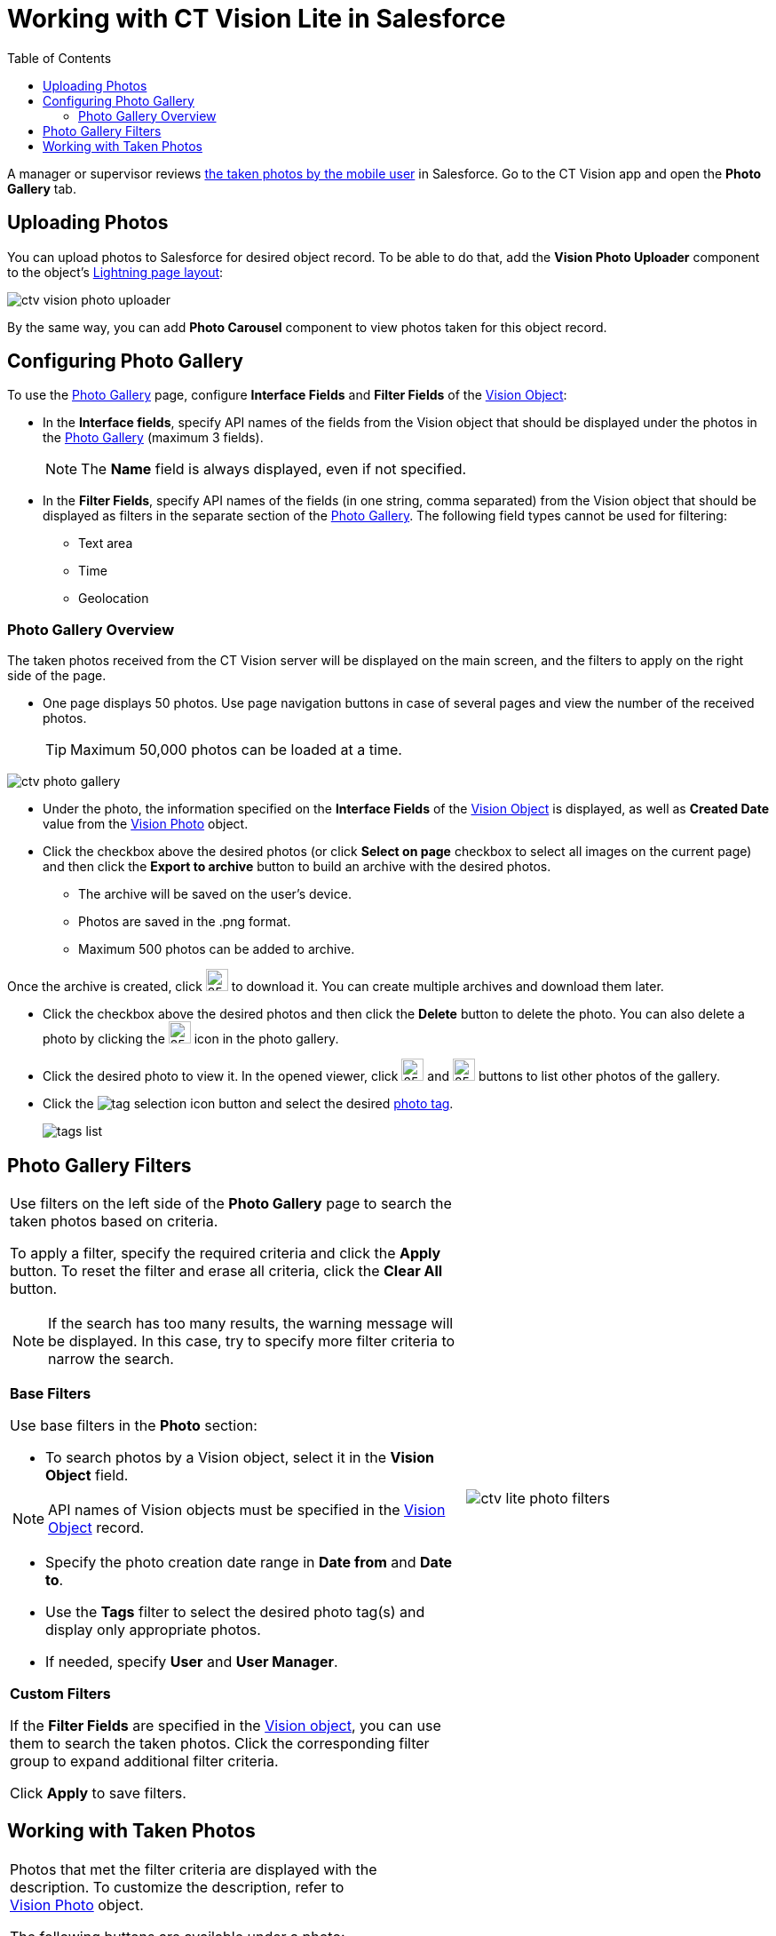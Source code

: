 = Working with CT Vision Lite in Salesforce
:toc:

A manager or supervisor reviews xref:./working-with-ct-vision-lite-in-the-ct-mobile-app-2-9.adoc[the taken photos by the mobile user] in Salesforce. Go to the CT Vision app and open the *Photo Gallery* tab.

[[h2_787411710]]
== Uploading Photos

You can upload photos to Salesforce for desired object record. To be able to do that, add the *Vision Photo Uploader* component to the object's link:https://help.salesforce.com/s/articleView?id=sf.lightning_app_builder_customize_lex_pages.htm&type=5[Lightning page layout]:

image:ctv-vision-photo-uploader.png[]

By the same way, you can add *Photo Carousel* component to view photos taken for this object record.

[[h2_1314651138]]
== Configuring Photo Gallery

To use the <<h2_1552458132, Photo Gallery>> page, configure *Interface Fields* and *Filter Fields* of the xref:ref-guide/vision-settings-ref/vision-object-field-reference.adoc[Vision Object]:

* In the *Interface fields*, specify API names of the fields from the Vision object that should be displayed under the photos in the <<h2_1552458132, Photo Gallery>> (maximum 3 fields).
+
[NOTE]
====
The *Name* field is always displayed, even if not specified.
====
* In the *Filter Fields*, specify API names of the fields (in one string, comma separated) from the [.object]#Vision# object that should be displayed as filters in the separate section of the <<h2_1552458132, Photo Gallery>>. The following field types cannot be used for filtering:
** Text area
** Time
** Geolocation

[[h2_1552458132]]
=== Photo Gallery Overview

The taken photos received from the CT Vision server will be displayed on the main screen, and the filters to apply on the right side of the page.

* One page displays 50 photos. Use page navigation buttons in case of several pages and view the number of the received photos.
+
[TIP]
====
Maximum 50,000 photos can be loaded at a time.
====

image:ctv-photo-gallery.png[]

* Under the photo, the information specified on the *Interface Fields* of the xref:ref-guide/vision-settings-ref/vision-object-field-reference.adoc[Vision Object] is
displayed, as well as *Created Date* value from the xref:ref-guide/vision-photo-field-reference-lite.adoc[Vision Photo] object.
* Click the checkbox above the desired photos (or click *Select on page* checkbox to select all images on the current page) and then click the *Export to archive* button to build an archive with the desired photos.
** The archive will be saved on the user's device.
** Photos are saved in the .png format.
** Maximum 500 photos can be added to archive.

Once the archive is created, click image:ctv-lite-feedback-loop-archive-download-icon-2.9.png[25,25] to download it. You can create multiple archives and download them later.

* Click the checkbox above the desired photos and then click the *Delete* button to delete the photo. You can also delete a photo by clicking the image:delete-icon-gallery.png[25,25] icon in the photo gallery.
* Click the desired photo to view it. In the opened viewer, click image:gallery-right-arrow.png[25,25] and image:gallery-left-arrow.png[25,25] buttons to list other photos of the gallery.
* Click the image:tag-selection-icon.png[] button and select the desired xref:./getting-started/adding-photo-tags-2-9.adoc[photo tag].
+
image:tags-list.png[]

[[h2_1484451922]]
== Photo Gallery Filters

[width="100%",cols="60%,40%",frame=none, grid=none]
|===
a| Use filters on the left side of the *Photo Gallery* page to search the taken photos based on criteria.

To apply a filter, specify the required criteria and click the *Apply* button. To reset the filter and erase all criteria, click the *Clear All* button.

[NOTE]
====
If the search has too many results, the warning message will be displayed. In this case, try to specify more filter criteria to narrow the search.
====

[[h3_717556108]]
*Base Filters*

Use base filters in the *Photo* section:

* To search photos by a [.object]#Vision# object, select it in the *Vision Object* field.

[NOTE]
====
API names of Vision objects must be specified in the xref:ref-guide/vision-settings-ref/vision-object-field-reference.adoc[Vision Object] record.
====
* Specify the photo creation date range in *Date from* and *Date to*.
* Use the *Tags* filter to select the desired photo tag(s) and display only appropriate photos.
* If needed, specify *User* and *User Manager*.

[[h3_929593309]]
*Custom Filters*

If the *Filter Fields* are specified in the xref:ref-guide/vision-settings-ref/vision-object-field-reference.adoc[Vision object], you can use them to search the taken photos. Click the corresponding filter group to expand additional filter criteria.

Click *Apply* to save filters.

|image:ctv-lite-photo-filters.png[]
|===

[[h2_1822655793]]
== Working with Taken Photos

[width="100%",cols="50%,50%",frame=none, grid=none]
|===
a| Photos that met the filter criteria are displayed with the
description. To customize the description, refer to
xref:ref-guide/vision-photo-field-reference-lite.adoc[Vision Photo] object.

The following buttons are available under a photo:

[width="100%",cols="50%,50%",]
!===
!*Buttons* !*Description*

^! image:checkbox-unselected.png[] .2+a! Select a photo to delete it, to include it in a ZIP archive or send it to the Chatter users.

^! image:checkbox-selected.png[]

^! image:tag-selection-icon.png[] a! Add a xref:./getting-started/adding-photo-tags-2-9.adoc[photo tag] by clicking in the upper right corner of the taken photo.

[NOTE]
====
You can add only photo tags that are created for the same object and/or its record type. For example, if the photo was created for the [.object]#Account# object, you can add only photo tags that are also created for the [.object]#Account# object. Or, if the photo was created for the _Customer_ record type of the [.object]#Account# object, you can add only photo tags that are also created for the _Customer_ record type.
====
!===

|image:ctv-lite-fbl-taken-photos.png[]
|===
